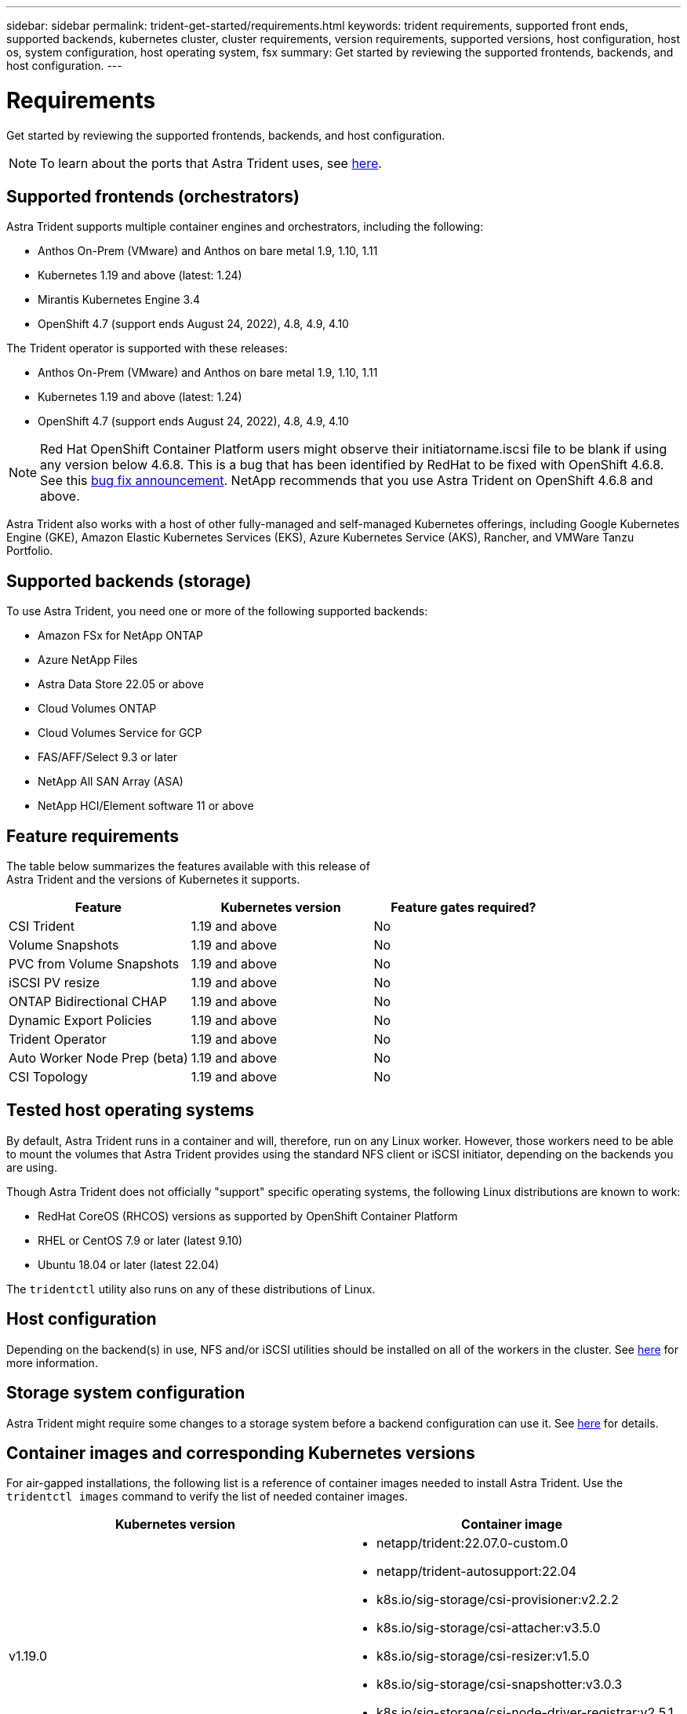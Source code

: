 ---
sidebar: sidebar
permalink: trident-get-started/requirements.html
keywords: trident requirements, supported front ends, supported backends, kubernetes cluster, cluster requirements, version requirements, supported versions, host configuration, host os, system configuration, host operating system, fsx
summary: Get started by reviewing the supported frontends, backends, and host configuration.
---

= Requirements
:hardbreaks:
:icons: font
:imagesdir: ../media/

Get started by reviewing the supported frontends, backends, and host configuration.

NOTE: To learn about the ports that Astra Trident uses, see link:../trident-reference/trident-ports.html[here^].

== Supported frontends (orchestrators)

Astra Trident supports multiple container engines and orchestrators, including the following:

* Anthos On-Prem (VMware) and Anthos on bare metal 1.9, 1.10, 1.11
* Kubernetes 1.19 and above (latest: 1.24)
* Mirantis Kubernetes Engine 3.4
* OpenShift 4.7 (support ends August 24, 2022), 4.8, 4.9, 4.10

The Trident operator is supported with these releases:

* Anthos On-Prem (VMware) and Anthos on bare metal 1.9, 1.10, 1.11
* Kubernetes 1.19 and above (latest: 1.24)
* OpenShift 4.7 (support ends August 24, 2022), 4.8, 4.9, 4.10

NOTE: Red Hat OpenShift Container Platform users might observe their initiatorname.iscsi file to be blank if using any version below 4.6.8. This is a bug that has been identified by RedHat to be fixed with OpenShift 4.6.8. See this https://access.redhat.com/errata/RHSA-2020:5259/[bug fix announcement^]. NetApp recommends that you use Astra Trident on OpenShift 4.6.8 and above.

Astra Trident also works with a host of other fully-managed and self-managed Kubernetes offerings, including Google Kubernetes Engine (GKE), Amazon Elastic Kubernetes Services (EKS), Azure Kubernetes Service (AKS), Rancher, and VMWare Tanzu Portfolio.

== Supported backends (storage)

To use Astra Trident, you need one or more of the following supported backends:

* Amazon FSx for NetApp ONTAP
* Azure NetApp Files
* Astra Data Store 22.05 or above
* Cloud Volumes ONTAP
* Cloud Volumes Service for GCP
* FAS/AFF/Select 9.3 or later
* NetApp All SAN Array (ASA)
* NetApp HCI/Element software 11 or above

== Feature requirements

The table below summarizes the features available with this release of
Astra Trident and the versions of Kubernetes it supports.

[cols=3,options="header"]
|===
|Feature
|Kubernetes version
|Feature gates required?

|CSI Trident
a|1.19 and above
a|No

|Volume Snapshots
a|1.19 and above
a|No

|PVC from Volume Snapshots
a|1.19 and above
a|No

|iSCSI PV resize
a|1.19 and above
a|No

|ONTAP Bidirectional CHAP
a|1.19 and above
a|No

|Dynamic Export Policies
a|1.19 and above
a|No

|Trident Operator
a|1.19 and above
a|No

|Auto Worker Node Prep (beta)
a|1.19 and above
a|No

|CSI Topology
a|1.19 and above
a|No

|===

== Tested host operating systems

By default, Astra Trident runs in a container and will, therefore, run on any Linux worker. However, those workers need to be able to mount the volumes that Astra Trident provides using the standard NFS client or iSCSI initiator, depending on the backends you are using.

Though Astra Trident does not officially "support" specific operating systems, the following Linux distributions are known to work:

* RedHat CoreOS (RHCOS) versions as supported by OpenShift Container Platform
* RHEL or CentOS 7.9 or later (latest 9.10)
* Ubuntu 18.04 or later (latest 22.04)

The `tridentctl` utility also runs on any of these distributions of Linux.

== Host configuration

Depending on the backend(s) in use, NFS and/or iSCSI utilities should be installed on all of the workers in the cluster. See link:../trident-use/worker-node-prep.html[here^] for more information.

== Storage system configuration

Astra Trident might require some changes to a storage system before a backend configuration can use it. See  link:../trident-use/backends.html[here^] for details.

== Container images and corresponding Kubernetes versions

For air-gapped installations, the following list is a reference of container images needed to install Astra Trident. Use the `tridentctl images` command to verify the list of needed container images.

[cols=2,options="header"]
|===
|Kubernetes version
|Container image

|v1.19.0
a|
* netapp/trident:22.07.0-custom.0                     
* netapp/trident-autosupport:22.04                    
* k8s.io/sig-storage/csi-provisioner:v2.2.2           
* k8s.io/sig-storage/csi-attacher:v3.5.0              
* k8s.io/sig-storage/csi-resizer:v1.5.0               
* k8s.io/sig-storage/csi-snapshotter:v3.0.3            
* k8s.io/sig-storage/csi-node-driver-registrar:v2.5.1  
* netapp/trident-operator:22.07.0-custom.0 (optional)

|v1.20.0
a|
* netapp/trident:22.07.0-custom.0                     |
* netapp/trident-autosupport:22.04                    
* k8s.io/sig-storage/csi-provisioner:v3.2.1            
* k8s.io/sig-storage/csi-attacher:v3.5.0               
* k8s.io/sig-storage/csi-resizer:v1.5.0                
* k8s.io/sig-storage/csi-snapshotter:v6.0.1            
* k8s.io/sig-storage/csi-node-driver-registrar:v2.5.1  
* netapp/trident-operator:22.07.0-custom.0 (optional)

|v1.21.0
a|
* netapp/trident:22.07.0-custom.0                     
* netapp/trident-autosupport:22.04                    
* k8s.io/sig-storage/csi-provisioner:v3.2.1            
* k8s.io/sig-storage/csi-attacher:v3.5.0               
* k8s.io/sig-storage/csi-resizer:v1.5.0                
* k8s.io/sig-storage/csi-snapshotter:v6.0.1            
* k8s.io/sig-storage/csi-node-driver-registrar:v2.5.1  
* netapp/trident-operator:22.07.0-custom.0 (optional)

|v1.22.0
a|
* netapp/trident:22.07.0-custom.0                     
* netapp/trident-autosupport:22.04                    
* k8s.io/sig-storage/csi-provisioner:v3.2.1            
* k8s.io/sig-storage/csi-attacher:v3.5.0               
* k8s.io/sig-storage/csi-resizer:v1.5.0                
* k8s.io/sig-storage/csi-snapshotter:v6.0.1            
* k8s.io/sig-storage/csi-node-driver-registrar:v2.5.1  
* netapp/trident-operator:22.07.0-custom.0 (optional)

|v1.23.0
a|
* netapp/trident:22.07.0-custom.0                     
* netapp/trident-autosupport:22.04                    
* k8s.io/sig-storage/csi-provisioner:v3.2.1            
* k8s.io/sig-storage/csi-attacher:v3.5.0               
* k8s.io/sig-storage/csi-resizer:v1.5.0                
* k8s.io/sig-storage/csi-snapshotter:v6.0.1            
* k8s.io/sig-storage/csi-node-driver-registrar:v2.5.1  
* netapp/trident-operator:22.07.0-custom.0 (optional)

|v1.24.0
a|
* netapp/trident:22.07.0-custom.0                     
* netapp/trident-autosupport:22.04                    
* k8s.io/sig-storage/csi-provisioner:v3.2.1            
* k8s.io/sig-storage/csi-attacher:v3.5.0               
* k8s.io/sig-storage/csi-resizer:v1.5.0                
* k8s.io/sig-storage/csi-snapshotter:v6.0.1            
* k8s.io/sig-storage/csi-node-driver-registrar:v2.5.1  
* netapp/trident-operator:22.07.0-custom.0 (optional)

|===

NOTE: On Kubernetes version 1.20 and above, use the validated `registry.k8s.io/sig-storage/csi-snapshotter:v4.x` image only if the `v1` version is serving the `volumesnapshots.snapshot.storage.k8s.io` CRD. If the `v1beta1` version is serving the CRD with/without the `v1` version, use the validated `registry.k8s.io/sig-storage/csi-snapshotter:v3.x` image.
